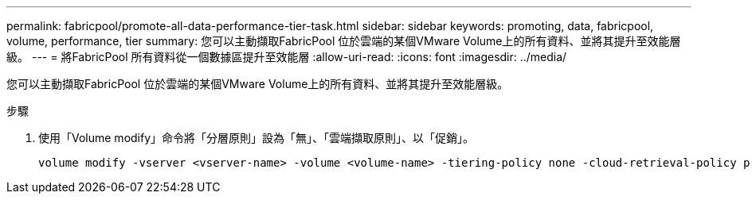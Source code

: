 ---
permalink: fabricpool/promote-all-data-performance-tier-task.html 
sidebar: sidebar 
keywords: promoting, data, fabricpool, volume, performance, tier 
summary: 您可以主動擷取FabricPool 位於雲端的某個VMware Volume上的所有資料、並將其提升至效能層級。 
---
= 將FabricPool 所有資料從一個數據區提升至效能層
:allow-uri-read: 
:icons: font
:imagesdir: ../media/


[role="lead"]
您可以主動擷取FabricPool 位於雲端的某個VMware Volume上的所有資料、並將其提升至效能層級。

.步驟
. 使用「Volume modify」命令將「分層原則」設為「無」、「雲端擷取原則」、以「促銷」。
+
[listing]
----
volume modify -vserver <vserver-name> -volume <volume-name> -tiering-policy none -cloud-retrieval-policy promote
----

